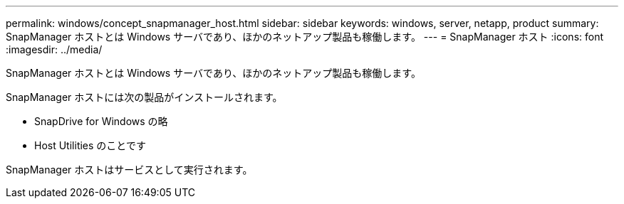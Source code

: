---
permalink: windows/concept_snapmanager_host.html 
sidebar: sidebar 
keywords: windows, server, netapp, product 
summary: SnapManager ホストとは Windows サーバであり、ほかのネットアップ製品も稼働します。 
---
= SnapManager ホスト
:icons: font
:imagesdir: ../media/


[role="lead"]
SnapManager ホストとは Windows サーバであり、ほかのネットアップ製品も稼働します。

SnapManager ホストには次の製品がインストールされます。

* SnapDrive for Windows の略
* Host Utilities のことです


SnapManager ホストはサービスとして実行されます。
